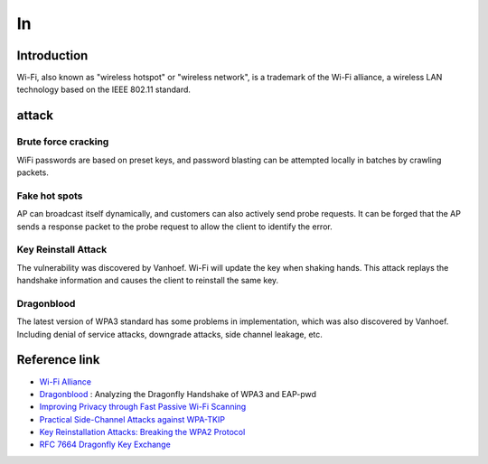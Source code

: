 In
========================================

Introduction
----------------------------------------
Wi-Fi, also known as "wireless hotspot" or "wireless network", is a trademark of the Wi-Fi alliance, a wireless LAN technology based on the IEEE 802.11 standard.

attack
----------------------------------------

Brute force cracking
~~~~~~~~~~~~~~~~~~~~~~~~~~~~~~~~~~~~~~~~
WiFi passwords are based on preset keys, and password blasting can be attempted locally in batches by crawling packets.

Fake hot spots
~~~~~~~~~~~~~~~~~~~~~~~~~~~~~~~~~~~~~~~~
AP can broadcast itself dynamically, and customers can also actively send probe requests. It can be forged that the AP sends a response packet to the probe request to allow the client to identify the error.

Key Reinstall Attack
~~~~~~~~~~~~~~~~~~~~~~~~~~~~~~~~~~~~~~~~
The vulnerability was discovered by Vanhoef. Wi-Fi will update the key when shaking hands. This attack replays the handshake information and causes the client to reinstall the same key.

Dragonblood
~~~~~~~~~~~~~~~~~~~~~~~~~~~~~~~~~~~~~~~~
The latest version of WPA3 standard has some problems in implementation, which was also discovered by Vanhoef. Including denial of service attacks, downgrade attacks, side channel leakage, etc.

Reference link
----------------------------------------
- `Wi-Fi Alliance <https://www.wi-fi.org/>`_
- `Dragonblood <https://papers.mathyvanhoef.com/dragonblood.pdf>`_ : Analyzing the Dragonfly Handshake of WPA3 and EAP-pwd
- `Improving Privacy through Fast Passive Wi-Fi Scanning <https://papers.mathyvanhoef.com/nordsec2019.pdf>`_
- `Practical Side-Channel Attacks against WPA-TKIP <https://papers.mathyvanhoef.com/asiaccs2019.pdf>`_
- `Key Reinstallation Attacks: Breaking the WPA2 Protocol <https://papers.mathyvanhoef.com/blackhat-eu2017.pdf>`_
- `RFC 7664 Dragonfly Key Exchange <https://tools.ietf.org/html/rfc7664>`_
